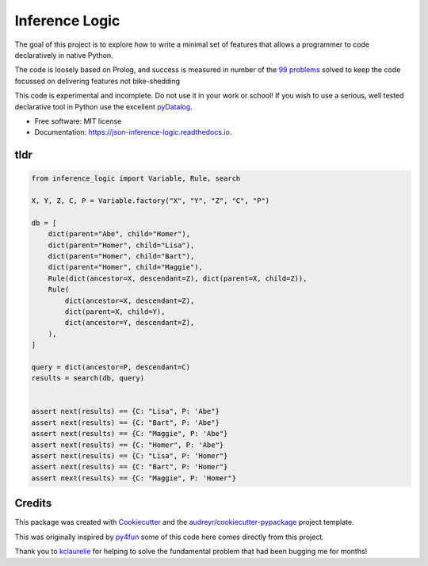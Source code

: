 ====================
Inference Logic
====================


.. image:: https://img.shields.io/pypi/v/inference_logic.svg
        :target: https://pypi.python.org/pypi/inference_logic

.. image:: https://img.shields.io/travis/gecBurton/inference_logic.svg
        :target: https://travis-ci.com/gecBurton/inference_logic

.. image:: https://readthedocs.org/projects/json-inference-logic/badge/?version=latest
        :target: https://json-inference-logic.readthedocs.io/en/latest/?badge=latest
        :alt: Documentation Status


.. image:: https://pyup.io/repos/github/gecBurton/inference_logic/shield.svg
     :target: https://pyup.io/repos/github/gecBurton/inference_logic/
     :alt: Updates



The goal of this project is to explore how to write a minimal
set of features that allows a programmer to code declaratively
in native Python.

The code is loosely based on Prolog, and success is measured in
number of the `99 problems`_ solved to keep the code focussed
on delivering features not bike-shedding

This code is experimental and incomplete. Do not use it in your
work or school! If you wish to use a serious, well tested
declarative tool in Python use the excellent pyDatalog_.

* Free software: MIT license
* Documentation: https://json-inference-logic.readthedocs.io.

tldr
----

.. code-block:: python

    from inference_logic import Variable, Rule, search

    X, Y, Z, C, P = Variable.factory("X", "Y", "Z", "C", "P")

    db = [
        dict(parent="Abe", child="Homer"),
        dict(parent="Homer", child="Lisa"),
        dict(parent="Homer", child="Bart"),
        dict(parent="Homer", child="Maggie"),
        Rule(dict(ancestor=X, descendant=Z), dict(parent=X, child=Z)),
        Rule(
            dict(ancestor=X, descendant=Z),
            dict(parent=X, child=Y),
            dict(ancestor=Y, descendant=Z),
        ),
    ]

    query = dict(ancestor=P, descendant=C)
    results = search(db, query)


    assert next(results) == {C: "Lisa", P: 'Abe"}
    assert next(results) == {C: "Bart", P: 'Abe"}
    assert next(results) == {C: "Maggie", P: 'Abe"}
    assert next(results) == {C: "Homer", P: 'Abe"}
    assert next(results) == {C: "Lisa", P: 'Homer"}
    assert next(results) == {C: "Bart", P: 'Homer"}
    assert next(results) == {C: "Maggie", P: 'Homer"}



Credits
-------

This package was created with Cookiecutter_ and the `audreyr/cookiecutter-pypackage`_ project template.

This was originally inspired by py4fun_ some of this code here comes directly
from this project.

Thank you to kclaurelie_ for helping to solve the fundamental
problem that had been bugging me for months!

.. _Cookiecutter: https://github.com/audreyr/cookiecutter
.. _`audreyr/cookiecutter-pypackage`: https://github.com/audreyr/cookiecutter-pypackage
.. _`99 problems`: https://www.ic.unicamp.br/~meidanis/courses/mc336/2009s2/prolog/problemas/
.. _pyDatalog: https://pypi.org/project/pyDatalog/
.. _py4fun: https://www.openbookproject.net/py4fun/prolog/prolog1.html
.. _kclaurelie: https://github.com/kclaurelie
.. _LINQ: https://docs.microsoft.com/en-us/dotnet/csharp/programming-guide/concepts/linq/

